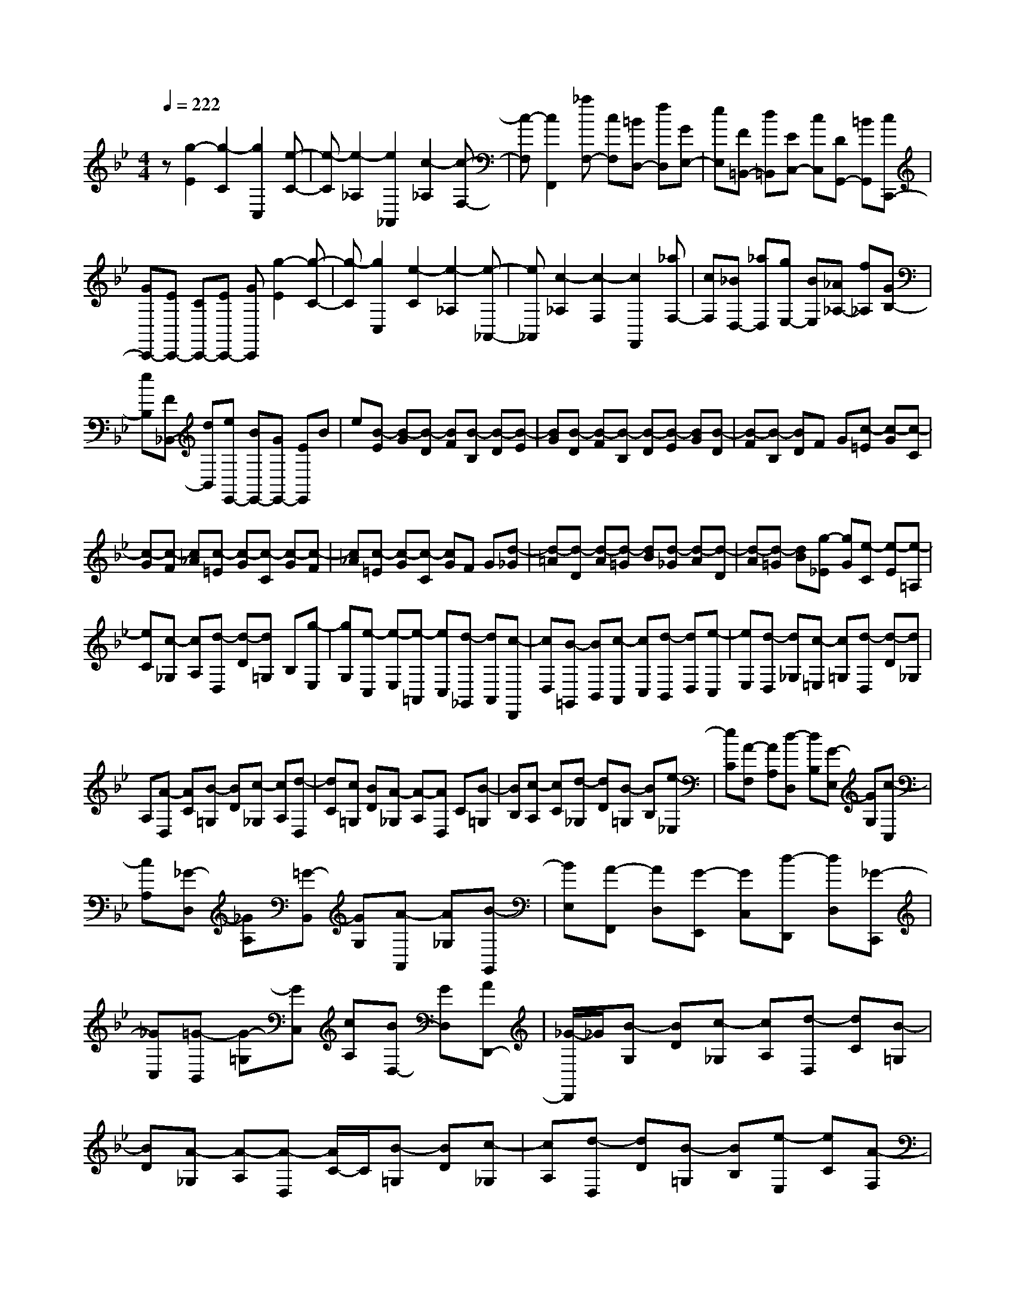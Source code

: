 % input file /home/ubuntu/MusicGeneratorQuin/training_data/scarlatti/K363.MID
X: 1
T: 
M: 4/4
L: 1/8
Q:1/4=222
% Last note suggests Dorian mode tune
K:Bb % 2 flats
%(C) John Sankey 1998
%%MIDI program 6
%%MIDI program 6
%%MIDI program 6
%%MIDI program 6
%%MIDI program 6
%%MIDI program 6
%%MIDI program 6
%%MIDI program 6
%%MIDI program 6
%%MIDI program 6
%%MIDI program 6
%%MIDI program 6
z[g2-E2][g2-C2][g2C,2][e-C-]|[e-C][e2-_A,2][e2_A,,2][c2-_A,2][c-F,-]|[c-F,][c2F,,2][_aF,-] [cF,][=BD,-] [fD,][GE,-]|[eE,][F=B,,-] [d=B,,][EC,-] [cC,][DG,,-] [=BG,,][cC,,-]|
[GC,,-][EC,,-] [CC,,-][EC,,-] [GC,,][g2-E2][g-C-]|[g-C][g2C,2][e2-C2][e2-_A,2][e-_A,,-]|[e_A,,][c2-_A,2][c2-F,2][c2F,,2][_aF,-]|[cF,][_BD,-] [_aD,][gE,-] [BE,][_A_A,-] [f_A,][GB,-]|
[eB,][F_B,,-] [dB,,][eE,,-] [BE,,-][GE,,-] [EE,,]B|e[B-E] [B-G][B-D] [BF][B-B,] [B-D][B-E]|[BG][B-D] [B-F][B-B,] [B-D][B-E] [BG][B-D]|[B-F][B-B,] [BD]F G[c-=E] [c-G][c-C]|
[c-G][c-F] [c_A][c-=E] [c-G][c-C] [c-G][c-F]|[c_A][c-=E] [c-G][c-C] [cG]F G[d-_G]|[d-=A][d-D] [d-A][d-=G] [dB][d-_G] [d-A][d-D]|[d-A][d-=G] [dB][g-_E] [gG][e-C] [e-E][e-=A,]|
[eC][c-_G,] [cA,][d-D,] [d-D][d=G,] B,[g-E,]|[gG,][e-C,] [e-E,][e-=A,,] [eC,][d-_G,,] [dA,,][c-D,,]|[cD,][B-=G,,] [BB,,][c-A,,] [cC,][d-B,,] [dD,][e-C,]|[eE,][d-D,] [d_G,][c-=E,] [c=G,][d-D,] [d-D][d_G,]|
A,[A-D,] [AC][B-=G,] [BD][c-_G,] [cA,][d-D,]|[dC][c=G,] [BD][A-_G,] [A-A,][AD,] C[B-=G,]|[BB,][c-A,] [cC][d-_G,] [dD][B-=G,] [BB,][e-_E,]|[eC][A-F,] [AA,][d-D,] [dB,][G-E,] [GG,][c-C,]|
[cA,][_G-D,] [_GA,][=G-B,,] [GG,][A-A,,] [A_G,][B-G,,]|[BE,][A-F,,] [AD,][G-E,,] [GC,][d-D,,] [dD,][_G-C,,]|[_GC,][=G-B,,] [G-=G,][GC,] [cA,][BD,-] [GD,][AD,,-]|[_G/2-D,,/2]_G/2[B-G,] [BD][c-_G,] [cA,][d-D,] [dC][B-=G,]|
[BD][A-_G,] [A-A,][A-D,] [A/2C/2-]C/2[B-=G,] [BD][c-_G,]|[cA,][d-D,] [dD][B-=G,] [BB,][e-E,] [eC][A-F,]|[AA,][d-D,] [dB,][=G-E,] [GG,][c-C,] [cA,][_G-D,]|[_GA,][=G-B,,] [GG,][A-A,,] [A_G,][B-G,,] [BE,][A-F,,]|
[AD,][G-E,,] [GC,][d-D,,] [dD,][_G-C,,] [_GC,][=G-B,,]|[G-=G,][GC,] [cA,][BD,-] [GD,-][AD,D,,-] [_G/2-D,,/2]_G/2[=GG,,-]|[gG,,][AD,-] [_gD,][BG,-] [=gG,][cE,-] [=aE,][dD,-]|[bD,][eC,-] [c'C,][d'B,,-] [gB,,][aA,,-] [_gA,,][=gB,,-]|
[dB,,][eC,-] [cC,][BD,-] [gD,][AD,,-] [_gD,,][GG,,-]|[=gG,,][AD,-] [_gD,][BG,-] [=gG,][cE,-] [aE,][dD,-]|[bD,][eC,-] [c'C,][d'B,,-] [gB,,][aA,,-] [_gA,,][=gB,,-]|[dB,,][eC,-] [cC,][BD,-] [gD,][AD,,-] [_gD,,][=gG,,-]|
[dG,,-][=BG,,-] [GG,,-][DG,,-] [=B,G,,]G,- [G,-D,][G,-=B,,]|[G,-G,,][G,-D,,] [G,=B,,,]G,,,4-G,,,-|G,,,[g2-G2][g2-E2][g2E,2][e-E-]|[e-E][e2-C2][e2C,2][c2-C2][c-_A,-]|
[c-_A,][c2_A,,2][_a_A,-] [c_A,][_BD-] [_aD][BE-]|[gE][_A_A,-] [f_A,][G_B,-] [eB,][F_B,,-] [dB,,][eE,,-]|[BE,,-][GE,,-] [BE,,-][E-E,,] E[b2-G2][b-=E-]|[b-=E][b2=E,2][g2-=E2][g2-C2][g-C,-]|
[gC,][=e2-C2][=e2-B,2][=e2B,,2][bB,-]|[_dB,][c=E,-] [b=E,][cF,-] [_aF,][BB,-] [gB,][_AC-]|[fC][GC,-] [=eC,][fF,,-] [cF,,-][_AF,,-] [cF,,-][F-F,,-]|[FF,,]F _A[c-=E] [c-G][c-C] [c-G][c-F]|
[c_A][c-=E] [c-G][c-C] [c-G][c-F] [c_A][c-=E]|[c-G][c-C] [c-G][c-F] [c_A][f-D] [fF][=d-=B,]|[dD][_e-C] [e_E][e/2=B,/2-][d/2=B,/2] D/2-[e/2D/2][d/2G,/2-][e/2G,/2] D/2-[d/2D/2][e-C]|[eE][f-=B,] [fD][g-G,] [gD][e-C] [eE][f-=A,]|
[fC][c-F,] [cA,][_d-_B,] [_d_D][_d/2A,/2-][c/2A,/2] C/2-[_d/2C/2][c/2F,/2-][_d/2F,/2]|C/2-[c/2C/2][_d-B,] [_d_D][e-A,] [eC][f-F,] [fC][_d-B,]|[_d_D][e-G,] [eB,][B-_E,] [BB,][c-_A,] [cC][c/2G,/2-][B/2G,/2]|B,/2-[c/2B,/2][B/2E,/2-][c/2E,/2] B,/2-[B/2B,/2][c-_A,] [cC][_d-G,] [_dB,][e-E,]|
[eB,][c-_A,,] [cC,][_d-B,,] [_d_D,][e-C,] [eE,][_A-=D,]|[_AF,][G-E,] [GG,][=A-C,] [AE,][B-D,] [BF,][G-=E,]|[GG,][A-F,] [A=A,][=B-D,] [=BF,][c-=E,] [cG,][=d-F,]|[d_A,][=B-G,] [=B=B,][c-=A,] [cC][d-=B,] [d=D][e-C]|
[eE][e/2=B,/2-][d/2=B,/2] D/2-[e/2D/2][d/2G,/2-][e/2G,/2] D/2-[d/2D/2][e-C] [eE][f-=B,]|[fD][g-G,] [gD][e-C] [eE][e/2=B,/2-][d/2=B,/2] D/2-[e/2D/2][d/2G,/2-][e/2G,/2]|D/2-[d/2D/2][e-C] [eE][f-_A,] [fF][d-_B,] [dD][g-G,]|[gE][c-_A,] [cC][_a-F,] [_aD][=B-G,] [=BD][c-_E,]|
[cC][d-D,] [d=B,][e-C,] [e_A,][d-B,,] [dG,][c-_A,,]|[cF,][g-G,,] [gG,][=B-F,,] [=BF,][c-E,,] [c-C,][cF,,]|[fF,][eG,-] [cG,][dG,,-] [=B/2-G,,/2]=B/2[e-C] [eE][e/2=B,/2-][d/2=B,/2]|D/2-[e/2D/2][d/2G,/2-][e/2G,/2] D/2-[d/2D/2][e-C] [eE][f-=B,] [fD][g-G,]|
[gD][e-C] [eE][e/2=B,/2-][d/2=B,/2] D/2-[e/2D/2][d/2G,/2-][e/2G,/2] D/2-[d/2D/2][e-C]|[eE][f-_A,] [fF][d-_B,] [dD][g-G,] [gE][c-_A,]|[cC][_a-F,] [_aD][=B-G,] [=BD][c-E,] [cC][d-D,]|[d=B,][e-C,] [e_A,][d-B,,] [dG,][c-_A,,] [cF,][g-G,,]|
[gG,][=B-F,,] [=BF,][c-E,,] [c-C,][cF,,] [fF,][eG,-]|[cG,][dG,,-] [=BG,,][CC,-] [cC,][DG,-] [=BG,][EC-]|[cC][F_A,-] [d_A,][GG,-] [eG,][_AF,-] [fF,][gE,-]|[cE,][dD,-] [=BD,][cE,-] [GE,][_AF,-] [FF,][EG,-]|
[cG,][DG,,-] [=BG,,][CC,-] [cC,][DG,,-] [=BG,,][EC,-]|[cC,][F_A,,-] [d_A,,][GG,,-] [eG,,][_AF,,-] [fF,,][gE,,-]|[cE,,][dD,,-] [=BD,,][cE,,-] [=bE,,][c'F,,-] [fF,,][eG,,-]|[c'G,,][dG,,,-] [=bG,,,][c'C,,-] [gC,,-][eC,,-] [cC,,-][GC,,-]|
[EC,,]C- [C-G,][C-E,] [C-C,][C-G,,] [CE,,]C,,-|C,,8-|C,,8-|C,,2 
